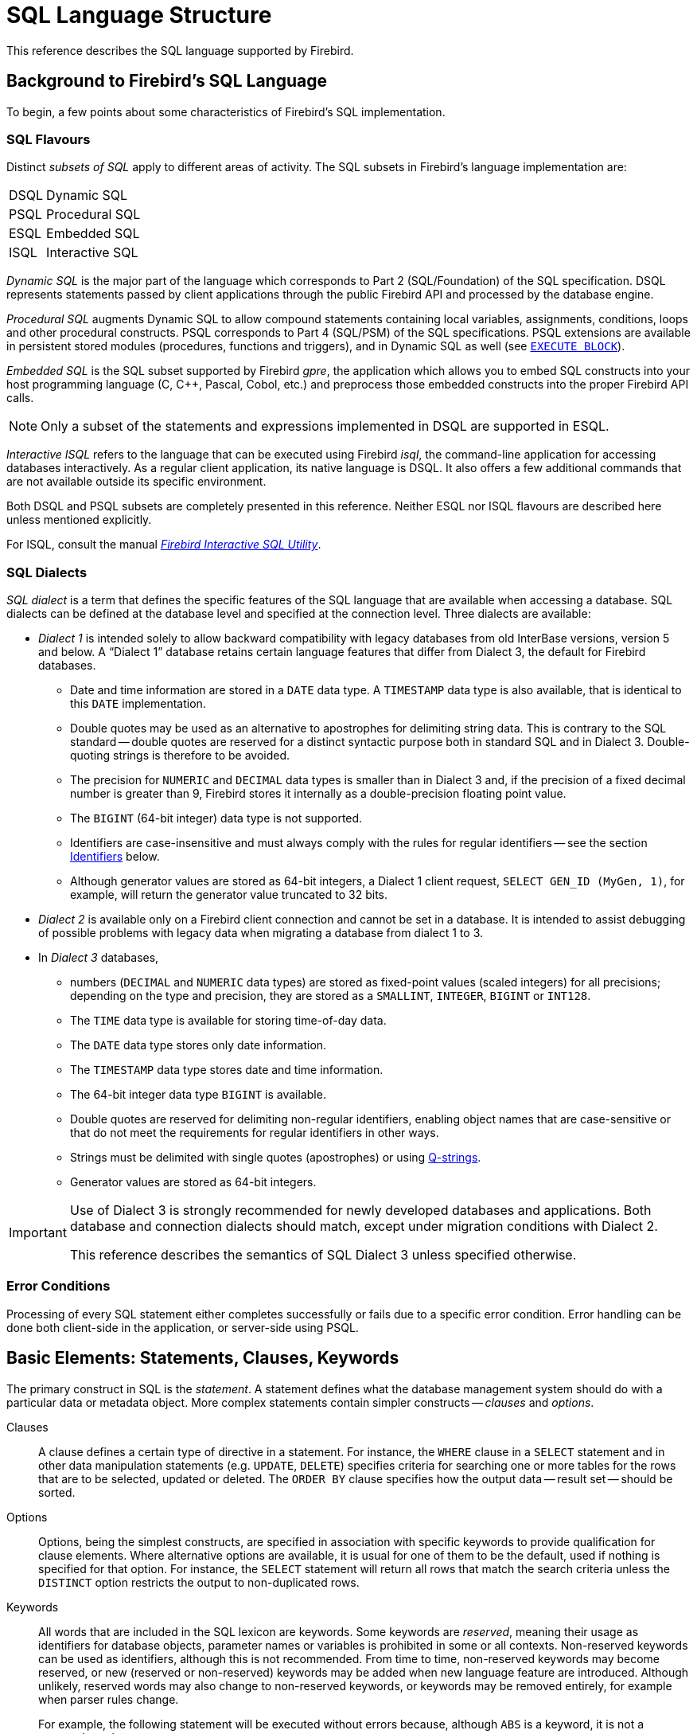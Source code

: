 [[fblangref50-structure]]
= SQL Language Structure

This reference describes the SQL language supported by Firebird.

[[fblangref50-background]]
== Background to Firebird's SQL Language

To begin, a few points about some characteristics of Firebird's SQL implementation.

[[fblangref50-structure-flavours]]
=== SQL Flavours

Distinct _subsets of SQL_ apply to different areas of activity.
The SQL subsets in Firebird's language implementation are:

[horizontal]
DSQL:: Dynamic SQL
PSQL:: Procedural SQL
ESQL:: Embedded SQL
ISQL:: Interactive SQL

_Dynamic SQL_ is the major part of the language which corresponds to Part 2 (SQL/Foundation) of the SQL specification.
DSQL represents statements passed by client applications through the public Firebird API and processed by the database engine.

_Procedural SQL_ augments Dynamic SQL to allow compound statements containing local variables, assignments, conditions, loops and other procedural constructs.
PSQL corresponds to Part 4 (SQL/PSM) of the SQL specifications.
PSQL extensions are available in persistent stored modules (procedures, functions and triggers), and in Dynamic SQL as well (see <<fblangref50-dml-execblock,`EXECUTE BLOCK`>>).

_Embedded SQL_ is the SQL subset supported by Firebird _gpre_, the application which allows you to embed SQL constructs into your host programming language (C, C++, Pascal, Cobol, etc.) and preprocess those embedded constructs into the proper Firebird API calls.

[NOTE]
====
Only a subset of the statements and expressions implemented in DSQL are supported in ESQL.
====

_Interactive ISQL_ refers to the language that can be executed using Firebird _isql_, the command-line application for accessing databases interactively.
As a regular client application, its native language is DSQL.
It also offers a few additional commands that are not available outside its specific environment.

Both DSQL and PSQL subsets are completely presented in this reference.
Neither ESQL nor ISQL flavours are described here unless mentioned explicitly.

For ISQL, consult the manual
ifdef::backend-pdf[https://firebirdsql.org/file/documentation/pdf/en/firebirddocs/isql/firebird-isql.pdf[_Firebird Interactive SQL Utility_^].]
ifndef::backend-pdf[https://firebirdsql.org/file/documentation/html/en/firebirddocs/isql/firebird-isql.html[_Firebird Interactive SQL Utility_].]

[[fblangref50-structure-dialects]]
=== SQL Dialects

_SQL dialect_ is a term that defines the specific features of the SQL language that are available when accessing a database.
SQL dialects can be defined at the database level and specified at the connection level.
Three dialects are available:

* _Dialect 1_ is intended solely to allow backward compatibility with legacy databases from old InterBase versions, version 5 and below.
A "`Dialect 1`" database retains certain language features that differ from Dialect 3, the default for Firebird databases.
** Date and time information are stored in a `DATE` data type.
A `TIMESTAMP` data type is also available, that is identical to this `DATE` implementation.
** Double quotes may be used as an alternative to apostrophes for delimiting string data.
This is contrary to the SQL standard -- double quotes are reserved for a distinct syntactic purpose both in standard SQL and in Dialect 3.
Double-quoting strings is therefore to be avoided.
** The precision for `NUMERIC` and `DECIMAL` data types is smaller than in Dialect 3 and, if the precision of a fixed decimal number is greater than 9, Firebird stores it internally as a double-precision floating point value.
** The `BIGINT` (64-bit integer) data type is not supported.
** Identifiers are case-insensitive and must always comply with the rules for regular identifiers -- see the section <<fblangref50-structure-identifiers>> below.
** Although generator values are stored as 64-bit integers, a Dialect 1 client request, `SELECT GEN_ID (MyGen, 1)`, for example, will return the generator value truncated to 32 bits.
* _Dialect 2_ is available only on a Firebird client connection and cannot be set in a database.
It is intended to assist debugging of possible problems with legacy data when migrating a database from dialect 1 to 3.
* In _Dialect 3_ databases,
** numbers (`DECIMAL` and `NUMERIC` data types) are stored as fixed-point values (scaled integers) for all precisions;
depending on the type and precision, they are stored as a `SMALLINT`, `INTEGER`, `BIGINT` or `INT128`.
** The `TIME` data type is available for storing time-of-day data.
** The `DATE` data type stores only date information.
** The `TIMESTAMP` data type stores date and time information.
** The 64-bit integer data type `BIGINT` is available.
** Double quotes are reserved for delimiting non-regular identifiers, enabling object names that are case-sensitive or that do not meet the requirements for regular identifiers in other ways.
** Strings must be delimited with single quotes (apostrophes) or using <<fblangref50-commons-qstrings,Q-strings>>.
** Generator values are stored as 64-bit integers.

[IMPORTANT]
====
Use of Dialect 3 is strongly recommended for newly developed databases and applications.
Both database and connection dialects should match, except under migration conditions with Dialect 2.

This reference describes the semantics of SQL Dialect 3 unless specified otherwise.
====

[[fblangref50-structure-errors]]
=== Error Conditions

Processing of every SQL statement either completes successfully or fails due to a specific error condition.
Error handling can be done both client-side in the application, or server-side using PSQL.

[[fblangref50-structure-basics]]
== Basic Elements: Statements, Clauses, Keywords

The primary construct in SQL is the _statement_.
A statement defines what the database management system should do with a particular data or metadata object.
More complex statements contain simpler constructs -- _clauses_ and _options_.

Clauses::
A clause defines a certain type of directive in a statement.
For instance, the `WHERE` clause in a `SELECT` statement and in other data manipulation statements (e.g. `UPDATE`, `DELETE`) specifies criteria for searching one or more tables for the rows that are to be selected, updated or deleted.
The `ORDER BY` clause specifies how the output data -- result set -- should be sorted.

Options::
Options, being the simplest constructs, are specified in association with specific keywords to provide qualification for clause elements.
Where alternative options are available, it is usual for one of them to be the default, used if nothing is specified for that option.
For instance, the `SELECT` statement will return all rows that match the search criteria unless the `DISTINCT` option restricts the output to non-duplicated rows.

Keywords::
All words that are included in the SQL lexicon are keywords.
Some keywords are _reserved_, meaning their usage as identifiers for database objects, parameter names or variables is prohibited in some or all contexts.
Non-reserved keywords can be used as identifiers, although this is not recommended.
From time to time, non-reserved keywords may become reserved, or new (reserved or non-reserved) keywords may be added when new language feature are introduced.
Although unlikely, reserved words may also change to non-reserved keywords, or keywords may be removed entirely, for example when parser rules change.
+
For example, the following statement will be executed without errors because, although `ABS` is a keyword, it is not a reserved word.
+
[source]
----
CREATE TABLE T (ABS INT NOT NULL);
----
+
On the contrary, the following statement will return an error because `ADD` is both a keyword and a reserved word.
+
[source]
----
CREATE TABLE T (ADD INT NOT NULL);
----
+
Refer to the list of reserved words and keywords in the chapter <<fblangref50-appx03-reskeywords,Reserved Words and Keywords>>.

[[fblangref50-structure-identifiers]]
== Identifiers

All database objects have names, often called _identifiers_.
The maximum identifier length is 63 characters character set UTF8 (252 bytes).

[NOTE]
====
It is possible to restrict the actual maximum identifier length through configuration.
Consult the
ifdef::backend-pdf[https://firebirdsql.org/file/documentation/release_notes/Firebird-4.0.2-ReleaseNotes.pdf[_Firebird 4.0 Release Notes_^]]
ifndef::backend-pdf[https://firebirdsql.org/file/documentation/release_notes/html/en/4_0/rlsnotes40.html[_Firebird 4.0 Release Notes_]]
for details.
In this language reference we assume the default configuration of 63 characters (252 bytes).
====

Two types of names are valid as identifiers: _regular_ identifiers, similar to variable names in regular programming languages, and _delimited_ identifiers that are specific to SQL.
To be valid, each type of identifier must conform to a set of rules, as follows:

[[fblangref50-structure-identifiers-regular]]
=== Rules for Regular Identifiers

* Length cannot exceed 63 characters
* The name must start with an unaccented, 7-bit ASCII alphabetic character.
It may be followed by other 7-bit ASCII letters, digits, underscores or dollar signs.
No other characters, including spaces, are valid.
The name is case-insensitive, meaning it can be declared and used in either upper or lower case.
Thus, from the system's point of view, the following names are the same:
+
[source]
----
fullname
FULLNAME
FuLlNaMe
FullName
----
* Regular identifiers are stored in uppercase

.Regular name syntax
[listing]
----
<name> ::=
  <letter> | <name><letter> | <name><digit> | <name>_ | <name>$

<letter> ::= <upper letter> | <lower letter>

<upper letter> ::= A | B | C | D | E | F | G | H | I | J | K | L | M |
                   N | O | P | Q | R | S | T | U | V | W | X | Y | Z

<lower letter> ::= a | b | c | d | e | f | g | h | i | j | k | l | m |
                   n | o | p | q | r | s | t | u | v | w | x | y | z

<digit> ::= 0 | 1 | 2 | 3 | 4 | 5 | 6 | 7 | 8 | 9
----

[[fblangref50-structure-identifiers-delim]]
=== Rules for Delimited Identifiers

* Length cannot exceed 63 characters in character set UTF8 (252 bytes).
Identifiers are stored in character set `UTF8`, which means characters outside the ASCII range are stored using 2 to 4 bytes.
* The entire string must be enclosed in double-quotes, e.g. `"anIdentifier"`
* A double-quote in an identifier can be escaped by doubling it, e.g. `"with""doublequote"`;
we recommend avoiding double-quotes in delimited identifiers.
* It may contain any character from the `UTF8` character set, including accented characters, spaces and special characters
* An identifier can be a reserved word
* Delimited identifiers are stored as-is and are case-sensitive in all contexts
* Trailing spaces in delimited identifiers are removed, as with any string constant
* Delimited identifiers are available in Dialect 3 only.
For more details on dialects, see <<fblangref50-structure-dialects>>

.Delimited identifier syntax
[listing]
----
<delimited identifier> ::= "<permitted character>[<permitted character> ...]"
----

[NOTE]
====
A delimited identifier such as `"FULLNAME"` is the same as the regular identifiers `FULLNAME`, `fullname`, `FullName`, and so on.
The reason is that Firebird stores regular identifiers in upper case, regardless of how they were defined or declared.
Delimited identifiers are always stored according to the exact case of their definition or declaration.
Thus, `"FullName"` (quoted, or delimited) is different from `FullName` (unquoted, or regular) which is stored as `FULLNAME` in the metadata.
====

[[fblangref50-structure-literals]]
== Literals

Literals are used to directly represent values in a statement.
Examples of standard types of literals are:

[source]
----
integer        - 0, -34, 45, 0X080000000;
fixed-point    - 0.0, -3.14
floating-point - 3.23e-23;
string         - 'text', 'don''t!', Q'{don't!}';
binary string  - x'48656C6C6F20776F726C64'
date           - DATE '2018-01-19';
time           - TIME '15:12:56';
timestamp      - TIMESTAMP '2018-01-19 13:32:02';
boolean        - true, false, unknown
null state     - null
----

Details about literals for each data type are discussed in section <<fblangref50-commons-constants,Literals (Constants)>> of chapter <<fblangref50-commons,Common Language Elements>>.

[[fblangref50-structure-operators]]
== Operators and Special Characters

A set of special characters is reserved for use as operators or separators.

[source,subs=+quotes]
----
<special char> ::=
  __any of__ **<space>** __or__ **"%&'()*+,-./:;<=>?|^{}**
----

Some of these characters, alone or in combination, may be used as operators (arithmetical, string, logical), as SQL command separators, to quote identifiers, or to mark the limits of string literals or comments.

.Operator Syntax
[listing]
----
<operator> ::=
    <string concatenation operator>
  | <arithmetic operator>
  | <comparison operator>
  | <logical operator>

<string concatentation operator> ::= '||'

<arithmetic operator> ::= * | / | + | -

<comparison operator> ::=
    =  | <> | != | ~= | ^= | > | < | >= | <=
  | !> | ~> | ^> | !< | ~< | ^<

<logical operator> ::= NOT | AND | OR
----

For more details on operators, see <<fblangref50-commons-expressions,Expressions>>.

[[fblangref50-structure-comments]]
== Comments

Comments may be present in SQL scripts, SQL statements and PSQL modules.
A comment can be any text, usually used to document how particular parts of the code work.
The parser ignores the text of comments.

Firebird supports two types of comments: _block_ (or _bracketed_) and _in-line_ (or _simple_).

.Syntax
[listing]
----
<comment> ::= <block comment> | <single-line comment>

<block comment> ::=
  /* <character>[<character> ...] */

<single-line comment> ::=
  -- <character>[<character> ...]<end line>
----

Block comments start with the `/{asterisk}` character pair and end with the `{asterisk}/` character pair.
Text in block comments may be of any length and can occupy multiple lines.

In-line comments start with a pair of hyphen characters, `--` and continue until the first linebreak (end of line).

.Example
[source]
----
CREATE PROCEDURE P(APARAM INT)
  RETURNS (B INT)
AS
BEGIN
  /* This text will be ignored during the execution of the statement
     since it is a comment
  */
  B = A + 1; -- In-line comment
  SUSPEND;
END
----
